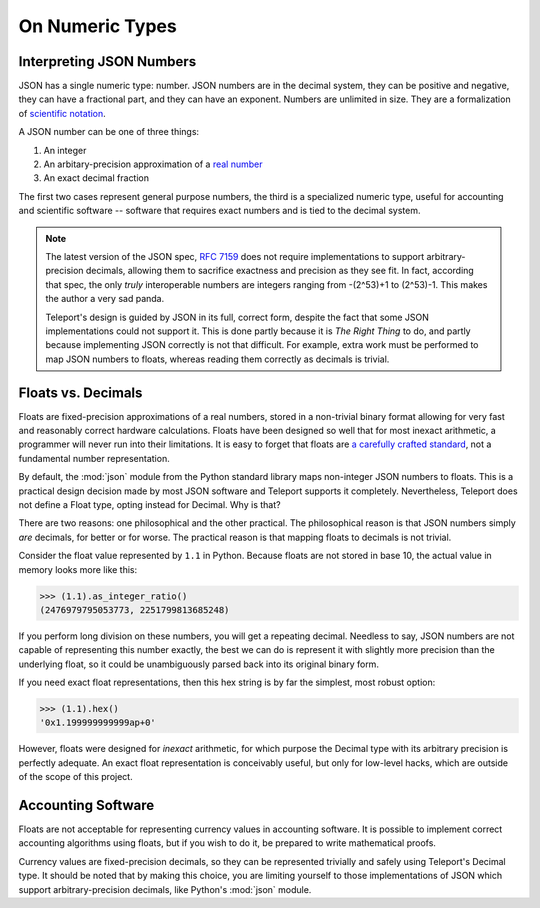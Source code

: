 On Numeric Types
----------------

.. seealso::

    The two built-in numeric types: :ref:`type-integer` and :ref:`type-decimal`.

Interpreting JSON Numbers
"""""""""""""""""""""""""

JSON has a single numeric type: number. JSON numbers are in the decimal system,
they can be positive and negative, they can have a fractional part, and they
can have an exponent. Numbers are unlimited in size. They are a
formalization of `scientific notation <http://en.wikipedia.org/wiki/Scientific_notation>`_.

A JSON number can be one of three things:

1. An integer
2. An arbitary-precision approximation of a `real number <http://en.wikipedia.org/wiki/Real_number>`_
3. An exact decimal fraction

The first two cases represent general purpose numbers, the third is a specialized
numeric type, useful for accounting and scientific software -- software that
requires exact numbers and is tied to the decimal system.

.. note::

    The latest version of the JSON spec, `RFC 7159 <http://tools.ietf.org/html/rfc7159.html>`_
    does not require implementations to support arbitrary-precision decimals,
    allowing them to sacrifice exactness and precision as they see fit. In fact,
    according that spec, the only *truly* interoperable numbers are integers
    ranging from -(2^53)+1 to (2^53)-1. This makes the author a very sad panda.

    Teleport's design is guided by JSON in its full, correct form, despite
    the fact that some JSON implementations could not support it. This is done
    partly because it is *The Right Thing* to do, and partly because
    implementing JSON correctly is not that difficult. For example, extra work
    must be performed to map JSON numbers to floats, whereas reading them
    correctly as decimals is trivial.

Floats vs. Decimals
"""""""""""""""""""

Floats are fixed-precision approximations of a real numbers, stored in a
non-trivial binary format allowing for very fast and reasonably correct
hardware calculations. Floats have been designed so well that for most inexact
arithmetic, a programmer will never run into their limitations. It is easy to
forget that floats are `a carefully crafted standard <http://en.wikipedia.org/wiki/IEEE_floating_point>`_,
not a fundamental number representation.

By default, the :mod:`json` module from the Python standard library maps
non-integer JSON numbers to floats. This is a practical design decision made by
most JSON software and Teleport supports it completely. Nevertheless, Teleport
does not define a Float type, opting instead for Decimal. Why is that?

There are two reasons: one philosophical and the other practical. The
philosophical reason is that JSON numbers simply *are* decimals, for better or
for worse. The practical reason is that mapping floats to decimals is not
trivial.

Consider the float value represented by ``1.1`` in Python. Because floats are
not stored in base 10, the actual value in memory looks more like this:

.. code-block:: python

    >>> (1.1).as_integer_ratio()
    (2476979795053773, 2251799813685248)

If you perform long division on these numbers, you will get a repeating decimal.
Needless to say, JSON numbers are not capable of representing this number
exactly, the best we can do is represent it with slightly more precision than
the underlying float, so it could be unambiguously parsed back into its
original binary form.

If you need exact float representations, then this hex string is by far the
simplest, most robust option:

.. code-block:: python

    >>> (1.1).hex()
    '0x1.199999999999ap+0'

However, floats were designed for *inexact* arithmetic, for which purpose
the Decimal type with its arbitrary precision is perfectly adequate. An exact
float representation is conceivably useful, but only for low-level hacks, which
are outside of the scope of this project.

Accounting Software
"""""""""""""""""""

Floats are not acceptable for representing currency values in accounting
software. It is possible to implement correct accounting algorithms using
floats, but if you wish to do it, be prepared to write mathematical proofs.

Currency values are fixed-precision decimals, so they can be represented
trivially and safely using Teleport's Decimal type. It should be noted that by
making this choice, you are limiting yourself to those implementations of JSON
which support arbitrary-precision decimals, like Python's :mod:`json` module.

